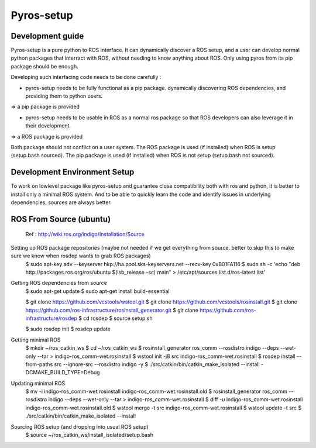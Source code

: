 Pyros-setup
===========

Development guide
-----------------

Pyros-setup is a pure python to ROS interface.
It can dynamically discover a ROS setup, and a user can develop normal python packages that interract with ROS, without needing to know anything about ROS.
Only using pyros from its pip package should be enough.

Developing such interfacing code needs to be done carefully : 

- pyros-setup needs to be fully functional as a pip package. dynamically discovering ROS dependencies, and providing them to python users.
=> a pip package is provided

- pyros-setup needs to be usable in ROS as a normal ros package so that ROS developers can also leverage it in their development.
=> a ROS package is provided

Both package should not conflict on a user system.
The ROS package is used (if installed) when ROS is setup (setup.bash sourced).
The pip package is used (if installed) when ROS is not setup (setup.bash not sourced).

Development Environment Setup
-----------------------------

To work on lowlevel package like pyros-setup and guarantee close compatibility both with ros and python, it is better to install only a minimal ROS system.
And to be able to quickly learn the code and identify issues in underlying dependencies, sources are always better.

ROS From Source (ubuntu)
--------------------
 Ref : http://wiki.ros.org/indigo/Installation/Source

Setting up ROS package repositories (maybe not needed if we get everything from source. better to skip this to make sure we know when rosdep wants to grab ROS packages)
  $ sudo apt-key adv --keyserver hkp://ha.pool.sks-keyservers.net --recv-key 0xB01FA116
  $ sudo sh -c 'echo "deb http://packages.ros.org/ros/ubuntu $(lsb_release -sc) main" > /etc/apt/sources.list.d/ros-latest.list'

Getting ROS dependencies from source
  $ sudo apt-get update
  $ sudo apt-get install build-essential

  $ git clone https://github.com/vcstools/wstool.git
  $ git clone https://github.com/vcstools/rosinstall.git
  $ git clone https://github.com/ros-infrastructure/rosinstall_generator.git
  $ git clone https://github.com/ros-infrastructure/rosdep
  $ cd rosdep
  $ source setup.sh

  $ sudo rosdep init
  $ rosdep update

Getting minimal ROS
  $ mkdir ~/ros_catkin_ws
  $ cd ~/ros_catkin_ws
  $ rosinstall_generator ros_comm --rosdistro indigo --deps --wet-only --tar > indigo-ros_comm-wet.rosinstall
  $ wstool init -j8 src indigo-ros_comm-wet.rosinstall
  $ rosdep install --from-paths src --ignore-src --rosdistro indigo -y
  $ ./src/catkin/bin/catkin_make_isolated --install -DCMAKE_BUILD_TYPE=Debug

Updating minimal ROS
  $ mv -i indigo-ros_comm-wet.rosinstall indigo-ros_comm-wet.rosinstall.old
  $ rosinstall_generator ros_comm --rosdistro indigo --deps --wet-only --tar > indigo-ros_comm-wet.rosinstall
  $ diff -u indigo-ros_comm-wet.rosinstall indigo-ros_comm-wet.rosinstall.old
  $ wstool merge -t src indigo-ros_comm-wet.rosinstall
  $ wstool update -t src
  $ ./src/catkin/bin/catkin_make_isolated --install

Sourcing ROS setup (and dropping into usual ROS setup)
  $ source ~/ros_catkin_ws/install_isolated/setup.bash


